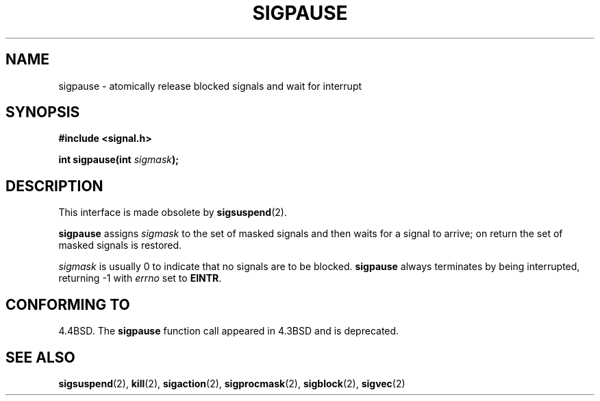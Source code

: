 .\" Copyright (c) 1983, 1991 The Regents of the University of California.
.\" All rights reserved.
.\"
.\" Redistribution and use in source and binary forms, with or without
.\" modification, are permitted provided that the following conditions
.\" are met:
.\" 1. Redistributions of source code must retain the above copyright
.\"    notice, this list of conditions and the following disclaimer.
.\" 2. Redistributions in binary form must reproduce the above copyright
.\"    notice, this list of conditions and the following disclaimer in the
.\"    documentation and/or other materials provided with the distribution.
.\" 3. All advertising materials mentioning features or use of this software
.\"    must display the following acknowledgement:
.\"	This product includes software developed by the University of
.\"	California, Berkeley and its contributors.
.\" 4. Neither the name of the University nor the names of its contributors
.\"    may be used to endorse or promote products derived from this software
.\"    without specific prior written permission.
.\"
.\" THIS SOFTWARE IS PROVIDED BY THE REGENTS AND CONTRIBUTORS ``AS IS'' AND
.\" ANY EXPRESS OR IMPLIED WARRANTIES, INCLUDING, BUT NOT LIMITED TO, THE
.\" IMPLIED WARRANTIES OF MERCHANTABILITY AND FITNESS FOR A PARTICULAR PURPOSE
.\" ARE DISCLAIMED.  IN NO EVENT SHALL THE REGENTS OR CONTRIBUTORS BE LIABLE
.\" FOR ANY DIRECT, INDIRECT, INCIDENTAL, SPECIAL, EXEMPLARY, OR CONSEQUENTIAL
.\" DAMAGES (INCLUDING, BUT NOT LIMITED TO, PROCUREMENT OF SUBSTITUTE GOODS
.\" OR SERVICES; LOSS OF USE, DATA, OR PROFITS; OR BUSINESS INTERRUPTION)
.\" HOWEVER CAUSED AND ON ANY THEORY OF LIABILITY, WHETHER IN CONTRACT, STRICT
.\" LIABILITY, OR TORT (INCLUDING NEGLIGENCE OR OTHERWISE) ARISING IN ANY WAY
.\" OUT OF THE USE OF THIS SOFTWARE, EVEN IF ADVISED OF THE POSSIBILITY OF
.\" SUCH DAMAGE.
.\"
.\"     @(#)sigpause.2	6.6 (Berkeley) 3/10/91
.\"
.\" Modified Sat Jul 24 10:09:26 1993 by Rik Faith <faith@cs.unc.edu>
.\" Modified 1995 by Mike Battersby <mib@deakin.edu.au>
.\" Modified Tue Oct 22 22:07:56 1996 by Eric S. Raymond <esr@thyrsus.com>
.\"
.TH SIGPAUSE 2 "24 July 1993" "Linux 1.3" "Linux Programmer's Manual"
.SH NAME
sigpause \- atomically release blocked signals and wait for interrupt
.SH SYNOPSIS
.B #include <signal.h>
.sp
.BI "int sigpause(int " sigmask );
.SH DESCRIPTION
This interface is made obsolete by
.BR sigsuspend (2).

.B sigpause
assigns 
.I sigmask
to the set of masked signals and then waits for a signal to arrive; on
return the set of masked signals is restored.
.PP
.I sigmask
is usually 0 to indicate that no signals are to be blocked.
.B sigpause
always terminates by being interrupted, returning \-1 with
.I errno
set to
.BR EINTR .
.SH "CONFORMING TO"
4.4BSD.  The
.B sigpause
function call appeared in 4.3BSD and is deprecated.
.SH "SEE ALSO"
.BR sigsuspend "(2), " kill "(2), " sigaction "(2), " sigprocmask "(2), "
.BR sigblock "(2), " sigvec (2)
